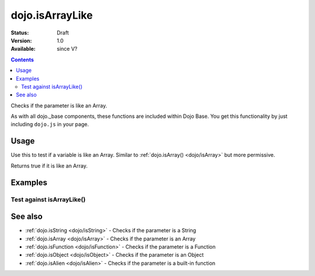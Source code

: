 .. _dojo/isArrayLike:

dojo.isArrayLike
================

:Status: Draft
:Version: 1.0
:Available: since V?

.. contents::
   :depth: 2

Checks if the parameter is like an Array.

As with all dojo._base components, these functions are included within Dojo Base. You get this functionality by just including ``dojo.js`` in your page.


=====
Usage
=====

Use this to test if a variable is like an Array.
Similar to :ref:`dojo.isArray() <dojo/isArray>` but more permissive.

.. js ::
  
  // Dojo 1.7+ (AMD)
  require(["dojo/_base/lang"], function(lang) {
    lang.isArrayLike(foo)
  });
  // Dojo < 1.7
  dojo.isArrayLike(foo)

Returns true if it is like an Array.

.. js ::
  
  // Dojo 1.7+ (AMD)
  require(["dojo/_base/lang"], function(lang) {
    // Check, if variable "foo" is like an array:
    if(lang.isArrayLike(foo)) {
      // do something...
    }
  });
  // Dojo < 1.7
  // Check, if variable "foo" is like an array:
  if(dojo.isArrayLike(foo)){
      // do something...
  }


========
Examples
========

Test against isArrayLike()
--------------------------

.. code-example ::

  .. css ::

     <style type="text/css">
         .style1 { background: #f1f1f1; padding: 10px; }
     </style>

  .. js ::

    <script type="text/javascript">
        dojo.require("dijit.form.Button");

        // test variable t:
        var t;

        function testIt() {
            // resultDiv is the spanning DIV around the result:
            var resultDiv = dojo.byId('resultDiv');

            // Here comes the test:
            // Is t like an Array?
            if (dojo.isArrayLike(t)) {
                // dojooo: t is like an array!
                dojo.attr(resultDiv, "innerHTML",
                    "Yes, good choice: 't' is like an array.<br />Try another button.");

                // Change the backgroundColor:
                dojo.style(resultDiv, {
                    "backgroundColor": "#a4e672",
                    "color": "black"
                });
            } else {
                // no chance, this can't be an array:
                dojo.attr(resultDiv, "innerHTML",
                    "No chance: 't' can't be like an array with such a value "
                     + "('t' seems to be a " + typeof t + ").<br />"
                     + "Try another button.");

                // Change the backgroundColor:
                dojo.style(resultDiv, {
                    "backgroundColor": "#e67272",
                    "color": "white"
                });
            }
        }
    </script>

  .. html ::

    <div style="height: 100px;">
        <button data-dojo-type="dijit.form.Button">
            t = 1000;
            <script type="dojo/method" data-dojo-event="onClick" data-dojo-args="evt">
                // Set t:
                t = 1000;

                // Test the type of t:
                testIt();
            </script>
        </button>
        <button data-dojo-type="dijit.form.Button">
            t = "text";
            <script type="dojo/method" data-dojo-event="onClick" data-dojo-args="evt">
                // Set t:
                t = "text";

                // Test the type of t:
                testIt();
            </script>
        </button>
        <button data-dojo-type="dijit.form.Button">
            t = [1, 2, 3];
            <script type="dojo/method" data-dojo-event="onClick" data-dojo-args="evt">
                // Set t:
                t = [1, 2, 3];

                // Test the type of t:
                testIt();
            </script>
        </button>
        <button data-dojo-type="dijit.form.Button">
            t = { "property": 'value' };
            <script type="dojo/method" data-dojo-event="onClick" data-dojo-args="evt">
                // Set t:
                t = { "property": 'value' };

                // Test the type of t:
                testIt();
            </script>
        </button>
        <button data-dojo-type="dijit.form.Button">
            t = function(a, b){ return a };
            <script type="dojo/method" data-dojo-event="onClick" data-dojo-args="evt">
                // Set t:
                t = function(a, b){ return a } ;

                // Test the type of t:
                testIt();
            </script>
        </button>

        <div id="resultDiv" class="style1">
            Click on a button, to test the associated value.
        </div>
    </div>


========
See also
========

* :ref:`dojo.isString <dojo/isString>` - Checks if the parameter is a String
* :ref:`dojo.isArray <dojo/isArray>` - Checks if the parameter is an Array
* :ref:`dojo.isFunction <dojo/isFunction>` - Checks if the parameter is a Function
* :ref:`dojo.isObject <dojo/isObject>` - Checks if the parameter is an Object
* :ref:`dojo.isAlien <dojo/isAlien>` - Checks if the parameter is a built-in function
